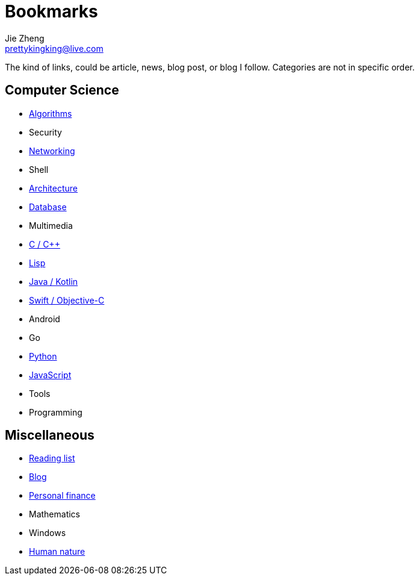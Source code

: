 = Bookmarks
Jie Zheng <prettykingking@live.com>
:page-lang: en
:page-layout: page
:page-description: Collected links to read later.

The kind of links, could be article, news, blog post, or blog I follow.
Categories are not in specific order.

== Computer Science

* link:/bookmarks/algorithms[Algorithms]
* Security
* link:/bookmarks/networking[Networking]
* Shell
* link:/bookmarks/architecture[Architecture]
* link:/bookmarks/database[Database]
* Multimedia
* link:/bookmarks/c[C / C++]
* link:/bookmarks/lisp[Lisp]
* link:/bookmarks/java[Java / Kotlin]
* link:/bookmarks/swift[Swift / Objective-C]
* Android
* Go
* link:/bookmarks/python[Python]
* link:/bookmarks/javascript[JavaScript]
* Tools
* Programming

== Miscellaneous

* link:/bookmarks/reading[Reading list]
* link:/bookmarks/blog[Blog]
* link:/bookmarks/finance[Personal finance]
* Mathematics
* Windows
* link:/bookmarks/human-nature[Human nature]

